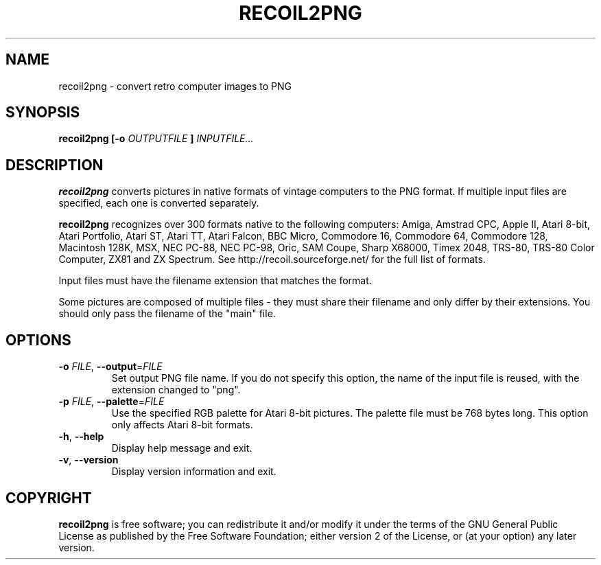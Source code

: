 .TH RECOIL2PNG 1 "November 18, 2017" "Retro Computer Image Library"
.SH NAME
recoil2png \- convert retro computer images to PNG
.SH SYNOPSIS
.B recoil2png
.B [\-o
.I OUTPUTFILE
.B ]
.I INPUTFILE...
.SH DESCRIPTION
.B recoil2png
converts pictures in native formats of vintage computers to the PNG format.
If multiple input files are specified, each one is converted separately.

.B recoil2png
recognizes over 300 formats native to the following computers:
Amiga, Amstrad CPC, Apple II, Atari 8-bit, Atari Portfolio, Atari ST,
Atari TT, Atari Falcon, BBC Micro, Commodore 16, Commodore 64, Commodore 128,
Macintosh 128K, MSX, NEC PC-88, NEC PC-98, Oric, SAM Coupe, Sharp X68000,
Timex 2048, TRS-80, TRS-80 Color Computer, ZX81 and ZX Spectrum.
See http://recoil.sourceforge.net/ for the full list of formats.

Input files must have the filename extension that matches the format.

Some pictures are composed of multiple files \- they must share their
filename and only differ by their extensions.  You should only pass
the filename of the "main" file.

.SH OPTIONS
.TP
\fB\-o\fR \fIFILE\fR, \fB\-\-output\fR=\fIFILE\fR
Set output PNG file name.
If you do not specify this option, the name of the input file is reused,
with the extension changed to "png".
.TP
\fB\-p\fR \fIFILE\fR, \fB\-\-palette\fR=\fIFILE\fR
Use the specified RGB palette for Atari 8-bit pictures.
The palette file must be 768 bytes long.
This option only affects Atari 8-bit formats.
.TP
\fB\-h\fR, \fB\-\-help\fR
Display help message and exit.
.TP
\fB\-v\fR, \fB\-\-version\fR
Display version information and exit.
.SH COPYRIGHT
.B recoil2png
is free software; you can redistribute it and/or modify it
under the terms of the GNU General Public License as published
by the Free Software Foundation; either version 2 of the License,
or (at your option) any later version.

